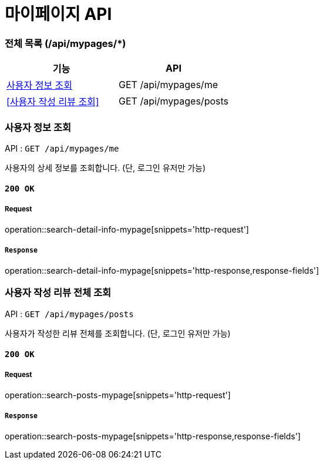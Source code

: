 = 마이페이지 API

=== 전체 목록 (/api/mypages/*)

[cols=2*]
|===
| 기능 | API

| <<사용자 정보 조회>> | GET /api/mypages/me
| <<사용자 작성 리뷰 조회>> | GET /api/mypages/posts

|===

=== 사용자 정보 조회

API : `GET /api/mypages/me`

사용자의 상세 정보를 조회합니다.
(단, 로그인 유저만 가능)

==== `200 OK`

===== Request

operation::search-detail-info-mypage[snippets='http-request']

===== `Response`

operation::search-detail-info-mypage[snippets='http-response,response-fields']

=== 사용자 작성 리뷰 전체 조회

API : `GET /api/mypages/posts`

사용자가 작성한 리뷰 전체를 조회합니다.
(단, 로그인 유저만 가능)

==== `200 OK`

===== Request

operation::search-posts-mypage[snippets='http-request']

===== `Response`

operation::search-posts-mypage[snippets='http-response,response-fields']
